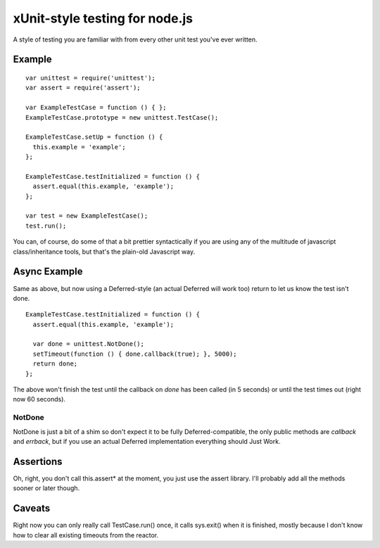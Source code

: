 xUnit-style testing for node.js
===============================

A style of testing you are familiar with from every other unit test you've
ever written.

Example
-------

::

  var unittest = require('unittest');
  var assert = require('assert');

  var ExampleTestCase = function () { };
  ExampleTestCase.prototype = new unittest.TestCase();

  ExampleTestCase.setUp = function () {
    this.example = 'example';
  };

  ExampleTestCase.testInitialized = function () {
    assert.equal(this.example, 'example');
  };

  var test = new ExampleTestCase();
  test.run();

You can, of course, do some of that a bit prettier syntactically if you are
using any of the multitude of javascript class/inheritance tools, but that's
the plain-old Javascript way.

Async Example
-------------

Same as above, but now using a Deferred-style (an actual Deferred will work
too) return to let us know the test isn't done.

::

  ExampleTestCase.testInitialized = function () {
    assert.equal(this.example, 'example');
  
    var done = unittest.NotDone();
    setTimeout(function () { done.callback(true); }, 5000);
    return done;
  };

The above won't finish the test until the callback on `done` has been called
(in 5 seconds) or until the test times out (right now 60 seconds).

-------
NotDone
-------

NotDone is just a bit of a shim so don't expect it to be fully
Deferred-compatible, the only public methods are `callback` and `errback`, but
if you use an actual Deferred implementation everything should Just Work.

Assertions
----------

Oh, right, you don't call this.assert* at the moment, you just use the assert
library. I'll probably add all the methods sooner or later though.


Caveats
-------

Right now you can only really call TestCase.run() once, it calls sys.exit()
when it is finished, mostly because I don't know how to clear all existing
timeouts from the reactor.
